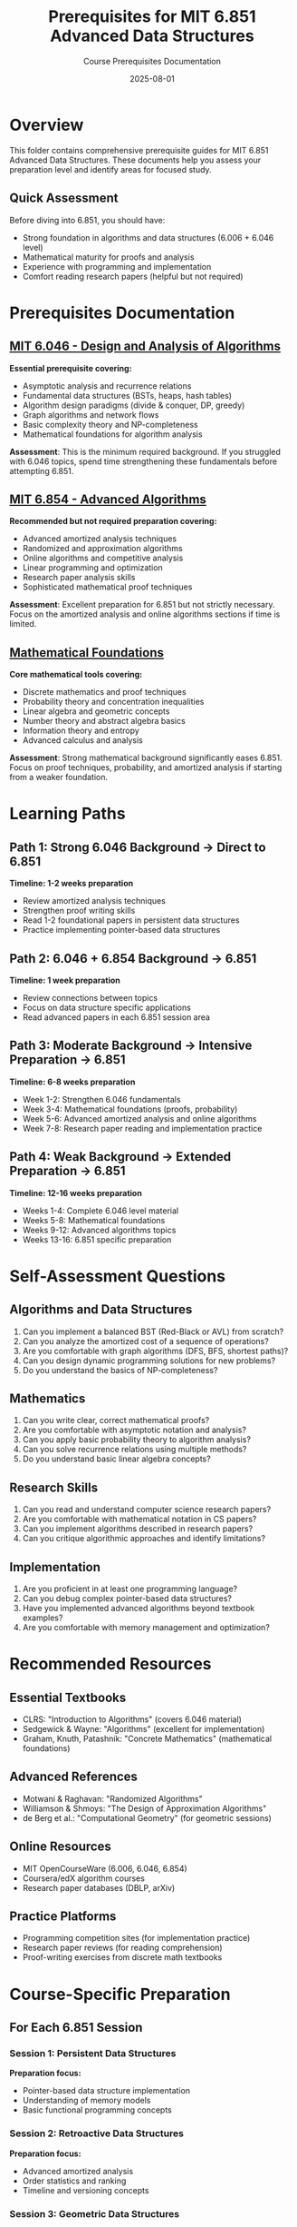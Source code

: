 #+TITLE: Prerequisites for MIT 6.851 Advanced Data Structures
#+AUTHOR: Course Prerequisites Documentation
#+DATE: 2025-08-01
#+STARTUP: overview

* Overview

This folder contains comprehensive prerequisite guides for MIT 6.851 Advanced Data Structures. These documents help you assess your preparation level and identify areas for focused study.

** Quick Assessment

Before diving into 6.851, you should have:
- Strong foundation in algorithms and data structures (6.006 + 6.046 level)
- Mathematical maturity for proofs and analysis
- Experience with programming and implementation
- Comfort reading research papers (helpful but not required)

* Prerequisites Documentation

** [[file:mit-6046-algorithms.org][MIT 6.046 - Design and Analysis of Algorithms]]
*Essential prerequisite covering:*
- Asymptotic analysis and recurrence relations
- Fundamental data structures (BSTs, heaps, hash tables)
- Algorithm design paradigms (divide & conquer, DP, greedy)
- Graph algorithms and network flows
- Basic complexity theory and NP-completeness
- Mathematical foundations for algorithm analysis

**Assessment**: This is the minimum required background. If you struggled with 6.046 topics, spend time strengthening these fundamentals before attempting 6.851.

** [[file:mit-6854-advanced-algorithms.org][MIT 6.854 - Advanced Algorithms]]
*Recommended but not required preparation covering:*
- Advanced amortized analysis techniques
- Randomized and approximation algorithms
- Online algorithms and competitive analysis
- Linear programming and optimization
- Research paper analysis skills
- Sophisticated mathematical proof techniques

**Assessment**: Excellent preparation for 6.851 but not strictly necessary. Focus on the amortized analysis and online algorithms sections if time is limited.

** [[file:mathematical-foundations.org][Mathematical Foundations]]
*Core mathematical tools covering:*
- Discrete mathematics and proof techniques
- Probability theory and concentration inequalities
- Linear algebra and geometric concepts
- Number theory and abstract algebra basics
- Information theory and entropy
- Advanced calculus and analysis

**Assessment**: Strong mathematical background significantly eases 6.851. Focus on proof techniques, probability, and amortized analysis if starting from a weaker foundation.

* Learning Paths

** Path 1: Strong 6.046 Background → Direct to 6.851
*Timeline: 1-2 weeks preparation*
- Review amortized analysis techniques
- Strengthen proof writing skills
- Read 1-2 foundational papers in persistent data structures
- Practice implementing pointer-based data structures

** Path 2: 6.046 + 6.854 Background → 6.851
*Timeline: 1 week preparation*
- Review connections between topics
- Focus on data structure specific applications
- Read advanced papers in each 6.851 session area

** Path 3: Moderate Background → Intensive Preparation → 6.851
*Timeline: 6-8 weeks preparation*
- Week 1-2: Strengthen 6.046 fundamentals
- Week 3-4: Mathematical foundations (proofs, probability)
- Week 5-6: Advanced amortized analysis and online algorithms
- Week 7-8: Research paper reading and implementation practice

** Path 4: Weak Background → Extended Preparation → 6.851
*Timeline: 12-16 weeks preparation*
- Weeks 1-4: Complete 6.046 level material
- Weeks 5-8: Mathematical foundations
- Weeks 9-12: Advanced algorithms topics
- Weeks 13-16: 6.851 specific preparation

* Self-Assessment Questions

** Algorithms and Data Structures
1. Can you implement a balanced BST (Red-Black or AVL) from scratch?
2. Can you analyze the amortized cost of a sequence of operations?
3. Are you comfortable with graph algorithms (DFS, BFS, shortest paths)?
4. Can you design dynamic programming solutions for new problems?
5. Do you understand the basics of NP-completeness?

** Mathematics
1. Can you write clear, correct mathematical proofs?
2. Are you comfortable with asymptotic notation and analysis?
3. Can you apply basic probability theory to algorithm analysis?
4. Can you solve recurrence relations using multiple methods?
5. Do you understand basic linear algebra concepts?

** Research Skills
1. Can you read and understand computer science research papers?
2. Are you comfortable with mathematical notation in CS papers?
3. Can you implement algorithms described in research papers?
4. Can you critique algorithmic approaches and identify limitations?

** Implementation
1. Are you proficient in at least one programming language?
2. Can you debug complex pointer-based data structures?
3. Have you implemented advanced algorithms beyond textbook examples?
4. Are you comfortable with memory management and optimization?

* Recommended Resources

** Essential Textbooks
- CLRS: "Introduction to Algorithms" (covers 6.046 material)
- Sedgewick & Wayne: "Algorithms" (excellent for implementation)
- Graham, Knuth, Patashnik: "Concrete Mathematics" (mathematical foundations)

** Advanced References
- Motwani & Raghavan: "Randomized Algorithms"
- Williamson & Shmoys: "The Design of Approximation Algorithms"
- de Berg et al.: "Computational Geometry" (for geometric sessions)

** Online Resources
- MIT OpenCourseWare (6.006, 6.046, 6.854)
- Coursera/edX algorithm courses
- Research paper databases (DBLP, arXiv)

** Practice Platforms
- Programming competition sites (for implementation practice)
- Research paper reviews (for reading comprehension)
- Proof-writing exercises from discrete math textbooks

* Course-Specific Preparation

** For Each 6.851 Session

*** Session 1: Persistent Data Structures
*Preparation focus:*
- Pointer-based data structure implementation
- Understanding of memory models
- Basic functional programming concepts

*** Session 2: Retroactive Data Structures
*Preparation focus:*
- Advanced amortized analysis
- Order statistics and ranking
- Timeline and versioning concepts

*** Session 3: Geometric Data Structures
*Preparation focus:*
- Computational geometry basics
- Range searching algorithms
- Divide and conquer for geometric problems

*** Session 4: Kinetic Data Structures
*Preparation focus:*
- Event-driven programming concepts
- Computational geometry
- Maintaining geometric properties under motion

*** Session 5: Dynamic Optimality
*Preparation focus:*
- Online algorithms and competitive analysis
- Splay tree analysis
- Information-theoretic lower bounds

* Getting Help

** If You're Struggling
- Start with the 6.046 prerequisites - they're foundational
- Focus on mathematical proof techniques early
- Practice implementing data structures regularly
- Form study groups with other 6.851 students

** If You're Well-Prepared
- Dive into recent research papers in each area
- Try implementing advanced variants of data structures
- Consider connections between different sessions
- Help others with prerequisite material

** Red Flags
Stop and strengthen prerequisites if you:
- Cannot implement basic data structures from scratch
- Struggle with mathematical proofs and analysis
- Have never read computer science research papers
- Are uncomfortable with pointer manipulation

* Timeline Planning

** Semester Before 6.851
- Assess your background using these guides
- Identify weak areas and create study plan
- Begin systematic preparation
- Start reading introductory papers

** Month Before 6.851
- Review all prerequisite areas
- Practice proof techniques
- Implement several advanced data structures
- Read foundational papers in persistent/retroactive structures

** Week Before 6.851
- Final review of amortized analysis
- Ensure programming environment is set up
- Review course logistics and expectations
- Mentally prepare for intensive theoretical course

Remember: 6.851 is challenging even with strong preparation. The goal of prerequisite study is not to eliminate all difficulty, but to ensure you have the tools to learn advanced concepts effectively.